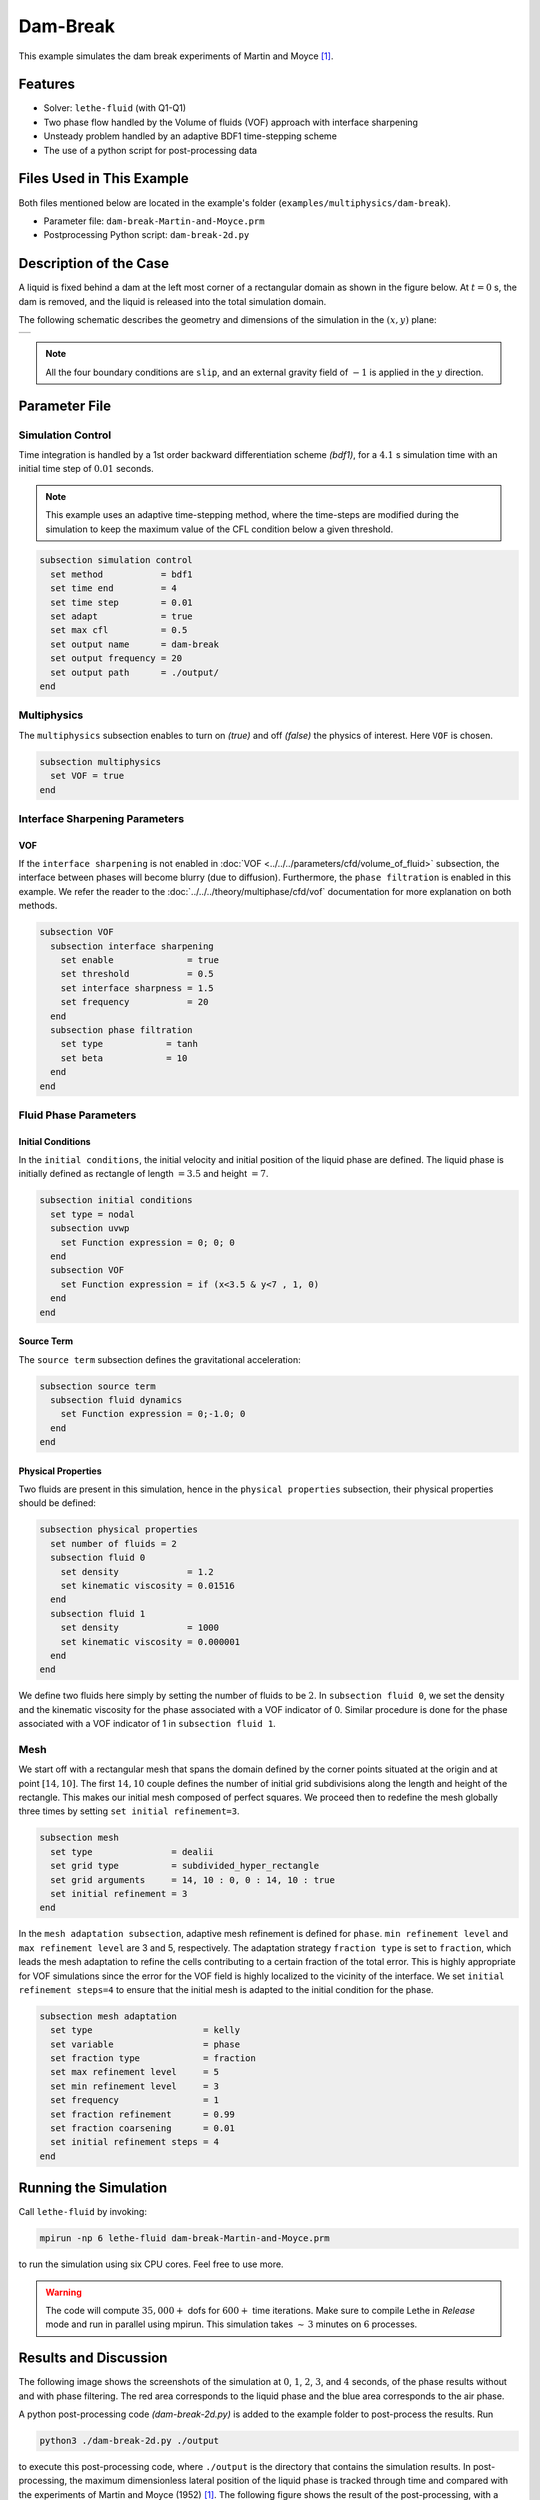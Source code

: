==========================
Dam-Break
==========================

This example simulates the dam break experiments of Martin and Moyce [#martin1952]_.


----------------------------------
Features
----------------------------------

- Solver: ``lethe-fluid``  (with Q1-Q1)
- Two phase flow handled by the Volume of fluids (VOF) approach with interface sharpening
- Unsteady problem handled by an adaptive BDF1 time-stepping scheme 
- The use of a python script for post-processing data


---------------------------
Files Used in This Example
---------------------------
Both files mentioned below are located in the example's folder (``examples/multiphysics/dam-break``).

- Parameter file: ``dam-break-Martin-and-Moyce.prm``
- Postprocessing Python script: ``dam-break-2d.py``


---------------------------
Description of the Case
---------------------------

A liquid is fixed behind a dam at the left most corner of
a rectangular domain as shown in the figure below.
At :math:`t = 0` s, the dam is removed, and 
the liquid is released into the total simulation domain. 

The following schematic describes the geometry and dimensions of the simulation in the :math:`(x,y)` plane:

+---------------------------------------------------------+
|  .. image:: images/dam-break-initial-configuration.svg  |
|     :alt: Schematic                                     |
|     :width: 800                                         |
|     :align: center                                      |
|                                                         |
+---------------------------------------------------------+

.. note:: 
    All the four boundary conditions are ``slip``, and an external 
    gravity field of :math:`-1` is applied in the :math:`y` direction.


--------------
Parameter File
--------------

Simulation Control
~~~~~~~~~~~~~~~~~~

Time integration is handled by a 1st order backward differentiation scheme 
`(bdf1)`, for a :math:`4.1` s simulation time with an initial 
time step of :math:`0.01` seconds.

.. note::   
    This example uses an adaptive time-stepping method, where the 
    time-steps are modified during the simulation to keep the maximum value of the CFL condition
    below a given threshold.

.. code-block:: text

    subsection simulation control
      set method           = bdf1
      set time end         = 4
      set time step        = 0.01
      set adapt            = true
      set max cfl          = 0.5
      set output name      = dam-break
      set output frequency = 20
      set output path      = ./output/
    end

Multiphysics
~~~~~~~~~~~~

The ``multiphysics`` subsection enables to turn on `(true)` 
and off `(false)` the physics of interest. Here ``VOF`` is chosen.


.. code-block:: text

    subsection multiphysics
      set VOF = true
    end 


Interface Sharpening Parameters
~~~~~~~~~~~~~~~~~~~~~~~~~~~~~~~

VOF
***

If the ``interface sharpening`` is not enabled in :doc:`VOF <../../../parameters/cfd/volume_of_fluid>` subsection, the interface between phases will become blurry (due to diffusion). Furthermore, the ``phase filtration`` is enabled in this example. We refer the reader to the :doc:`../../../theory/multiphase/cfd/vof` documentation for more explanation on both methods.

.. code-block:: text

    subsection VOF
      subsection interface sharpening
        set enable              = true
        set threshold           = 0.5
        set interface sharpness = 1.5
        set frequency           = 20
      end
      subsection phase filtration
        set type            = tanh
        set beta            = 10
      end
    end

Fluid Phase Parameters
~~~~~~~~~~~~~~~~~~~~~~

Initial Conditions
******************

In the ``initial conditions``, the initial velocity and initial position
of the liquid phase are defined. The liquid phase is initially 
defined as rectangle of length :math:`= 3.5` and height :math:`= 7`.

.. code-block:: text

    subsection initial conditions
      set type = nodal
      subsection uvwp
        set Function expression = 0; 0; 0
      end
      subsection VOF
        set Function expression = if (x<3.5 & y<7 , 1, 0)
      end
    end

Source Term
***********

The ``source term`` subsection defines the gravitational acceleration:

.. code-block:: text
    
    subsection source term
      subsection fluid dynamics
        set Function expression = 0;-1.0; 0
      end
    end

Physical Properties
*******************

Two fluids are present in this simulation, hence in the ``physical 
properties`` subsection, their physical properties should be defined:


.. code-block:: text

    subsection physical properties
      set number of fluids = 2
      subsection fluid 0
        set density             = 1.2
        set kinematic viscosity = 0.01516
      end
      subsection fluid 1
        set density             = 1000
        set kinematic viscosity = 0.000001
      end
    end

We define two fluids here simply by setting the number of fluids to be :math:`2`.
In ``subsection fluid 0``, we set the density and the kinematic viscosity for the phase associated with a VOF indicator of 0. 
Similar procedure is done for the phase associated with a VOF indicator of 1 in ``subsection fluid 1``.


Mesh
~~~~

We start off with a rectangular mesh that spans the domain defined by the corner points situated at the origin and at point
:math:`[14,10]`. The first :math:`14,10` couple defines the number of initial grid subdivisions along the length and height of the rectangle. 
This makes our initial mesh composed of perfect squares. We proceed then to redefine the mesh globally three times by setting
``set initial refinement=3``. 

.. code-block:: text
        
    subsection mesh
      set type               = dealii
      set grid type          = subdivided_hyper_rectangle
      set grid arguments     = 14, 10 : 0, 0 : 14, 10 : true
      set initial refinement = 3
    end
    
In the ``mesh adaptation subsection``, adaptive mesh refinement is 
defined for ``phase``. ``min refinement level`` and ``max refinement 
level`` are 3 and 5, respectively. The adaptation strategy ``fraction type`` is set to ``fraction``, which leads
the mesh adaptation to refine the cells contributing to a certain fraction of the total error. This is highly
appropriate for VOF simulations since the error for the VOF field is highly localized to the
vicinity of the interface. We set ``initial refinement steps=4`` to ensure that the initial mesh
is adapted to the initial condition for the phase.

.. code-block:: text

    subsection mesh adaptation
      set type                     = kelly
      set variable                 = phase
      set fraction type            = fraction
      set max refinement level     = 5
      set min refinement level     = 3
      set frequency                = 1
      set fraction refinement      = 0.99
      set fraction coarsening      = 0.01
      set initial refinement steps = 4
    end


----------------------
Running the Simulation
----------------------

Call ``lethe-fluid`` by invoking:

.. code-block:: text
  :class: copy-button

  mpirun -np 6 lethe-fluid dam-break-Martin-and-Moyce.prm

to run the simulation using six CPU cores. Feel free to use more.


.. warning:: 
    The code will compute :math:`35,000+` dofs for :math:`600+` time iterations.
    Make sure to compile Lethe in `Release` mode and run in parallel using mpirun.
    This simulation takes :math:`\sim \, 3` minutes on :math:`6` processes.


-----------------------
Results and Discussion
-----------------------

The following image shows the screenshots of the simulation at :math:`0`, :math:`1`, :math:`2`, :math:`3`, and :math:`4` seconds,
of the phase results without and with phase filtering.
The red area corresponds to the liquid phase and the blue area corresponds to the air phase.

.. image:: images/time-series.png
    :alt: time-shots
    :align: center

A python post-processing code `(dam-break-2d.py)` 
is added to the example folder to post-process the results.
Run

.. code-block:: text
  :class: copy-button

  python3 ./dam-break-2d.py ./output

to execute this post-processing code, where ``./output`` is the directory that contains the simulation results.
In post-processing, the maximum dimensionless lateral position of the liquid phase is tracked
through time and compared with the experiments of Martin and Moyce (1952) [#martin1952]_.
The following figure shows the result of the post-processing, with a good agreement between the simulation and the experiment:

.. image:: images/xmax-t.png
    :alt: xmax_t
    :align: center


As mentioned previously, this simulation uses adaptive mesh
refinement. The following image shows the mesh and the position of
the interface at :math:`4` s. The mesh refinement detects 
and refines the meshes on the interface.

.. image:: images/refinement.png
    :alt: refinement
    :align: center


----------------------------
References
----------------------------

.. [#martin1952] \J. C. Martin *et al.*, “Part IV. An experimental study of the collapse of liquid columns on a rigid horizontal plane,” *Philos. Trans. R. Soc. Lond. Ser. Math. Phys. Sci.*, vol. 244, no. 882, pp. 312–324, Mar. 1952, doi: `10.1098/rsta.1952.0006 <https://doi.org/10.1098/rsta.1952.0006>`_\.
